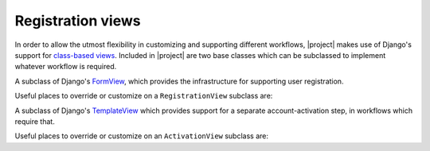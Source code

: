 .. _views:
.. module:: registration.views

Registration views
==================

In order to allow the utmost flexibility in customizing and supporting
different workflows, |project| makes use of Django's support
for `class-based views
<https://docs.djangoproject.com/en/dev/topics/class-based-views/>`_. Included
in |project| are two base classes which can be subclassed to
implement whatever workflow is required.

.. class:: RegistrationView

   A subclass of Django's `FormView
   <https://docs.djangoproject.com/en/dev/ref/class-based-views/generic-editing/#formview>`_,
   which provides the infrastructure for supporting user registration.

   Useful places to override or customize on a ``RegistrationView``
   subclass are:

   .. attribute:: disallowed_url

      The URL to redirect to when registration is disallowed. Should
      be a string, `the name of a URL pattern
      <https://docs.djangoproject.com/en/dev/topics/http/urls/#naming-url-patterns>`_. Default
      value is ``registration_disallowed``.

   .. attribute:: form_class

      The form class to use for user registration. Can be overridden
      on a per-request basis (see below). Should be the actual class
      object; by default, this class is
      :class:`registration.forms.RegistrationForm`.

   .. attribute:: success_url

      The URL to redirect to after successful registration. Should be
      a string, the name of a URL pattern, or a 3-tuple of arguments
      suitable for passing to Django's `redirect shortcut
      <https://docs.djangoproject.com/en/dev/topics/http/shortcuts/#redirect>`_. Can
      be overridden on a per-request basis (see below). Default value
      is ``None``, so that per-request customization is used instead.

   .. attribute:: template_name

      The template to use for user registration. Should be a
      string. Default value is
      ``registration/registration_form.html``.

   .. method:: get_form_class()

      Select a form class to use on a per-request basis. If not
      overridden, will use :attr:`~form_class`. Should be the actual
      class object.

   .. method:: get_success_url(user)

      Return a URL to redirect to after successful registration, on a
      per-request or per-user basis. If not overridden, will use
      :attr:`~success_url`. Should be a string, the name of a URL
      pattern, or a 3-tuple of arguments suitable for passing to
      Django's ``redirect`` shortcut.

   .. method:: registration_allowed()

      Should return a boolean indicating whether user registration is
      allowed, either in general or for this specific request.

   .. method:: register(form)

      Actually perform the business of registering a new user. Receives the
      registration ``form``. Should return the new user who was just
      registered.


.. class:: ActivationView

   A subclass of Django's `TemplateView
   <https://docs.djangoproject.com/en/dev/ref/class-based-views/base/#templateview>`_
   which provides support for a separate account-activation step, in
   workflows which require that.

   Useful places to override or customize on an ``ActivationView``
   subclass are:

   .. attribute:: template_name

      The template to use for user activation. Should be a
      string. Default value is ``registration/activate.html``.

   .. method:: activate(*args, **kwargs)

      Actually perform the business of activating a user account. Receives any
      positional or keyword arguments passed to the view. Should return the
      activated user account if activation is successful, or any value
      which evaluates ``False`` in boolean context if activation is
      unsuccessful.

   .. method:: get_success_url(user)

      Return a URL to redirect to after successful registration, on a
      per-request or per-user basis. If not overridden, will use
      :attr:`~success_url`. Should be a string, the name of a URL
      pattern, or a 3-tuple of arguments suitable for passing to
      Django's ``redirect`` shortcut.
